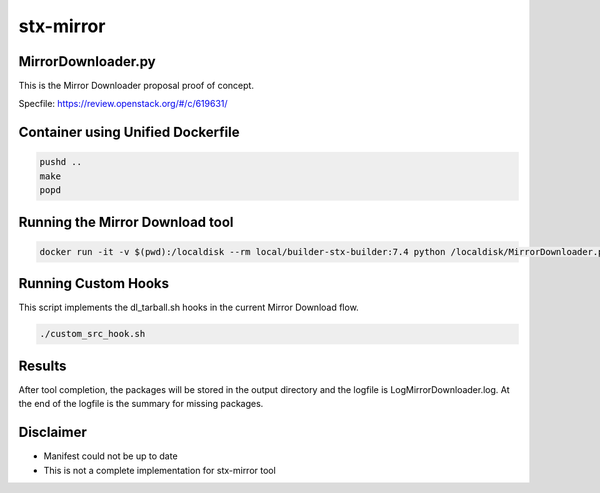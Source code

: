 stx-mirror
=========

MirrorDownloader.py
---------------------
This is the Mirror Downloader proposal proof of concept.

Specfile: https://review.openstack.org/#/c/619631/

Container using Unified Dockerfile
---------------------

.. code-block:: bash

    pushd ..
    make
    popd

Running the Mirror Download tool
---------------------

.. code-block:: bash

   docker run -it -v $(pwd):/localdisk --rm local/builder-stx-builder:7.4 python /localdisk/MirrorDownloader.py

Running Custom Hooks
---------------------
This script implements the dl_tarball.sh hooks in the current Mirror Download 
flow.

.. code-block:: bash

    ./custom_src_hook.sh

Results
---------------------
After tool completion, the packages will be stored in the output directory
and the logfile is LogMirrorDownloader.log. At the end of the logfile is the 
summary for missing packages.

Disclaimer
---------------------
- Manifest could not be up to date
- This is not a complete implementation for stx-mirror tool

